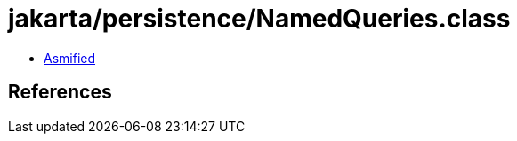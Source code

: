 = jakarta/persistence/NamedQueries.class

 - link:NamedQueries-asmified.java[Asmified]

== References


